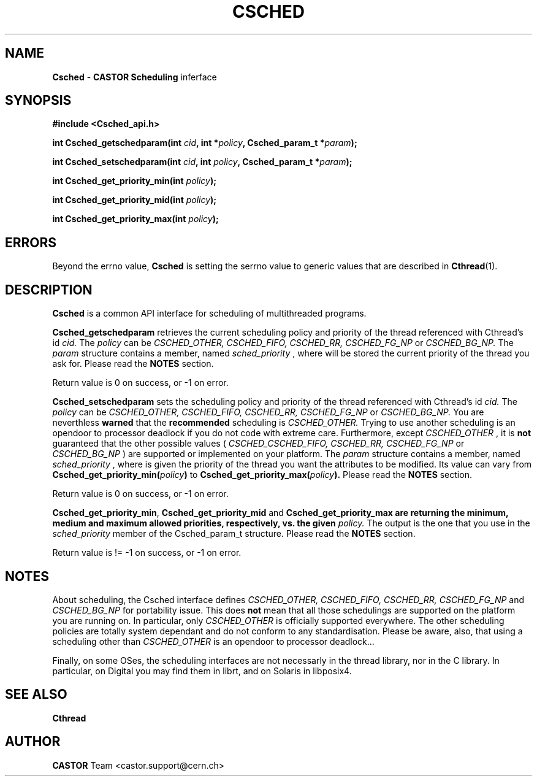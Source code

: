 .\"   $Id: Csched.man,v 1.4 2001/09/26 09:13:48 jdurand Exp $
.\"
.\"   Man page for the CASTOR's Scheduling Interface (Csched)
.\"
.TH CSCHED "3" "$Date: 2001/09/26 09:13:48 $" "CASTOR" "Common Library Functions"
.SH NAME
\fBCsched\fP \- \fBCASTOR\fP \fBScheduling\fP inferface
.SH SYNOPSIS
.B #include <Csched_api.h>
.P
.BI "int Csched_getschedparam(int " cid ", int *" policy ", Csched_param_t *" param ");"
.P
.BI "int Csched_setschedparam(int " cid ", int " policy ", Csched_param_t *" param ");"
.P
.BI "int Csched_get_priority_min(int " policy ");"
.P
.BI "int Csched_get_priority_mid(int " policy ");"
.P
.BI "int Csched_get_priority_max(int " policy ");"

.SH ERRORS
Beyond the errno value, \fBCsched\fP is setting the serrno value to generic values that are described in \fBCthread\fP(1).

.SH DESCRIPTION

\fBCsched\fP is a common API interface for scheduling of multithreaded programs.
.P
\fBCsched_getschedparam\fP retrieves the current scheduling policy and priority of the thread referenced with Cthread's id
.I cid.
The
.I policy
can be
.I CSCHED_OTHER, CSCHED_FIFO, CSCHED_RR, CSCHED_FG_NP
or
.I CSCHED_BG_NP.
The
.I param
structure contains a member, named
.I sched_priority
, where will be stored the current priority of the thread you ask for. Please read the
.B NOTES
section.
.P
Return value is 0 on success, or -1 on error.
.P
\fBCsched_setschedparam\fP sets the scheduling policy and priority of the thread referenced with Cthread's id
.I cid.
The
.I policy
can be
.I CSCHED_OTHER, CSCHED_FIFO, CSCHED_RR, CSCHED_FG_NP
or
.I CSCHED_BG_NP.
You are neverthless
.B warned
that the
.B recommended
scheduling is
.I CSCHED_OTHER.
Trying to use another scheduling is an opendoor to processor deadlock if you do not code with extreme care. Furthermore, except
.I CSCHED_OTHER
, it is
.B not
guaranteed that the other possible values (
.I CSCHED_CSCHED_FIFO, CSCHED_RR, CSCHED_FG_NP
or
.I CSCHED_BG_NP
) are supported or implemented on your platform.
The
.I param
structure contains a member, named
.I sched_priority
, where is given the priority of the thread you want the attributes to be modified. Its value can vary from
.BI "Csched_get_priority_min(" policy ")
to
.BI "Csched_get_priority_max(" policy ").
Please read the
.B NOTES
section.
.P
Return value is 0 on success, or -1 on error.
.P
\fBCsched_get_priority_min\fP, \fBCsched_get_priority_mid\fP and \fBCsched_get_priority_max\fB are returning the minimum, medium and maximum allowed priorities, respectively, vs. the given
.I policy.
The output is the one that you use in the
.I sched_priority
member of the Csched_param_t structure. Please read the
.B NOTES
section.
.P
Return value is != -1 on success, or -1 on error.
.SH NOTES
About scheduling, the Csched interface defines
.I CSCHED_OTHER, CSCHED_FIFO, CSCHED_RR, CSCHED_FG_NP
and
.I CSCHED_BG_NP
for portability issue. This does
.B not
mean that all those schedulings are supported on the platform you are running on. In particular, only
.I CSCHED_OTHER
is officially supported everywhere. The other scheduling policies are totally system dependant and do not conform to any standardisation. Please be aware, also, that using a scheduling other than
.I CSCHED_OTHER
is an opendoor to processor deadlock...
.P
Finally, on some OSes, the scheduling interfaces are not necessarly in the thread library, nor in the C library. In particular, on Digital you may find them in librt, and on Solaris in libposix4.

.SH SEE ALSO
\fBCthread\fP

.SH AUTHOR
\fBCASTOR\fP Team <castor.support@cern.ch>
